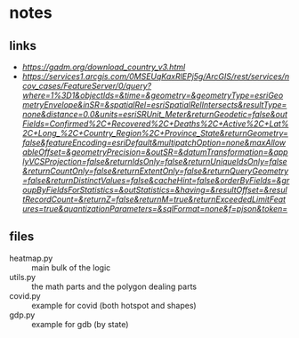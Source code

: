 * notes
** links
   - [[US gadm][https://gadm.org/download_country_v3.html]]
   - [[covid dbase][https://services1.arcgis.com/0MSEUqKaxRlEPj5g/ArcGIS/rest/services/ncov_cases/FeatureServer/0/query?where=1%3D1&objectIds=&time=&geometry=&geometryType=esriGeometryEnvelope&inSR=&spatialRel=esriSpatialRelIntersects&resultType=none&distance=0.0&units=esriSRUnit_Meter&returnGeodetic=false&outFields=Confirmed%2C+Recovered%2C+Deaths%2C+Active%2C+Lat%2C+Long_%2C+Country_Region%2C+Province_State&returnGeometry=false&featureEncoding=esriDefault&multipatchOption=none&maxAllowableOffset=&geometryPrecision=&outSR=&datumTransformation=&applyVCSProjection=false&returnIdsOnly=false&returnUniqueIdsOnly=false&returnCountOnly=false&returnExtentOnly=false&returnQueryGeometry=false&returnDistinctValues=false&cacheHint=false&orderByFields=&groupByFieldsForStatistics=&outStatistics=&having=&resultOffset=&resultRecordCount=&returnZ=false&returnM=true&returnExceededLimitFeatures=true&quantizationParameters=&sqlFormat=none&f=pjson&token=]]

** files
   - heatmap.py :: main bulk of the logic
   - utils.py :: the math parts and the polygon dealing parts
   - covid.py :: example for covid (both hotspot and shapes)
   - gdp.py :: example for gdb (by state)
